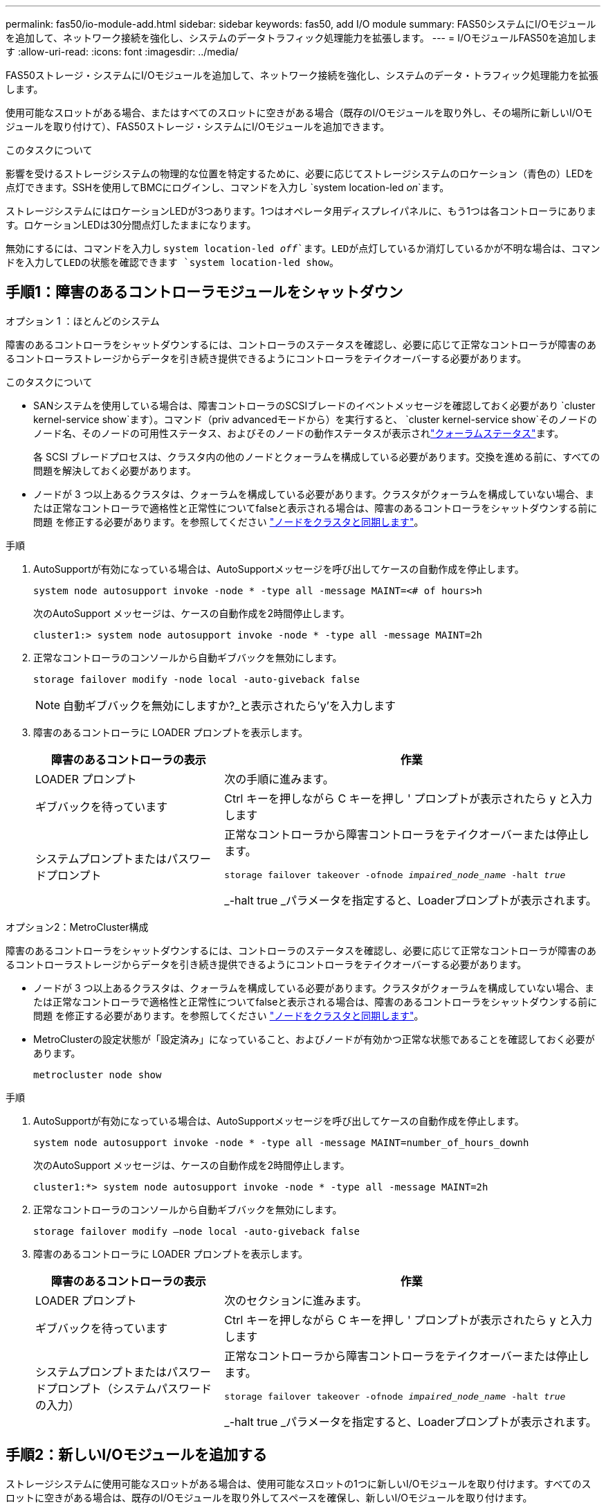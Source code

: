 ---
permalink: fas50/io-module-add.html 
sidebar: sidebar 
keywords: fas50, add I/O module 
summary: FAS50システムにI/Oモジュールを追加して、ネットワーク接続を強化し、システムのデータトラフィック処理能力を拡張します。 
---
= I/OモジュールFAS50を追加します
:allow-uri-read: 
:icons: font
:imagesdir: ../media/


[role="lead"]
FAS50ストレージ・システムにI/Oモジュールを追加して、ネットワーク接続を強化し、システムのデータ・トラフィック処理能力を拡張します。

使用可能なスロットがある場合、またはすべてのスロットに空きがある場合（既存のI/Oモジュールを取り外し、その場所に新しいI/Oモジュールを取り付けて）、FAS50ストレージ・システムにI/Oモジュールを追加できます。

.このタスクについて
影響を受けるストレージシステムの物理的な位置を特定するために、必要に応じてストレージシステムのロケーション（青色の）LEDを点灯できます。SSHを使用してBMCにログインし、コマンドを入力し `system location-led _on_`ます。

ストレージシステムにはロケーションLEDが3つあります。1つはオペレータ用ディスプレイパネルに、もう1つは各コントローラにあります。ロケーションLEDは30分間点灯したままになります。

無効にするには、コマンドを入力し `system location-led _off_`ます。LEDが点灯しているか消灯しているかが不明な場合は、コマンドを入力してLEDの状態を確認できます `system location-led show`。



== 手順1：障害のあるコントローラモジュールをシャットダウン

[role="tabbed-block"]
====
.オプション 1 ：ほとんどのシステム
--
障害のあるコントローラをシャットダウンするには、コントローラのステータスを確認し、必要に応じて正常なコントローラが障害のあるコントローラストレージからデータを引き続き提供できるようにコントローラをテイクオーバーする必要があります。

.このタスクについて
* SANシステムを使用している場合は、障害コントローラのSCSIブレードのイベントメッセージを確認しておく必要があり  `cluster kernel-service show`ます）。コマンド（priv advancedモードから）を実行すると、 `cluster kernel-service show`そのノードのノード名、そのノードの可用性ステータス、およびそのノードの動作ステータスが表示されlink:https://docs.netapp.com/us-en/ontap/system-admin/display-nodes-cluster-task.html["クォーラムステータス"]ます。
+
各 SCSI ブレードプロセスは、クラスタ内の他のノードとクォーラムを構成している必要があります。交換を進める前に、すべての問題を解決しておく必要があります。

* ノードが 3 つ以上あるクラスタは、クォーラムを構成している必要があります。クラスタがクォーラムを構成していない場合、または正常なコントローラで適格性と正常性についてfalseと表示される場合は、障害のあるコントローラをシャットダウンする前に問題 を修正する必要があります。を参照してください link:https://docs.netapp.com/us-en/ontap/system-admin/synchronize-node-cluster-task.html?q=Quorum["ノードをクラスタと同期します"^]。


.手順
. AutoSupportが有効になっている場合は、AutoSupportメッセージを呼び出してケースの自動作成を停止します。
+
`system node autosupport invoke -node * -type all -message MAINT=<# of hours>h`

+
次のAutoSupport メッセージは、ケースの自動作成を2時間停止します。

+
`cluster1:> system node autosupport invoke -node * -type all -message MAINT=2h`

. 正常なコントローラのコンソールから自動ギブバックを無効にします。
+
`storage failover modify -node local -auto-giveback false`

+

NOTE: 自動ギブバックを無効にしますか?_と表示されたら'y'を入力します

. 障害のあるコントローラに LOADER プロンプトを表示します。
+
[cols="1,2"]
|===
| 障害のあるコントローラの表示 | 作業 


 a| 
LOADER プロンプト
 a| 
次の手順に進みます。



 a| 
ギブバックを待っています
 a| 
Ctrl キーを押しながら C キーを押し ' プロンプトが表示されたら y と入力します



 a| 
システムプロンプトまたはパスワードプロンプト
 a| 
正常なコントローラから障害コントローラをテイクオーバーまたは停止します。

`storage failover takeover -ofnode _impaired_node_name_ -halt _true_`

_-halt true _パラメータを指定すると、Loaderプロンプトが表示されます。

|===


--
.オプション2：MetroCluster構成
--
障害のあるコントローラをシャットダウンするには、コントローラのステータスを確認し、必要に応じて正常なコントローラが障害のあるコントローラストレージからデータを引き続き提供できるようにコントローラをテイクオーバーする必要があります。

* ノードが 3 つ以上あるクラスタは、クォーラムを構成している必要があります。クラスタがクォーラムを構成していない場合、または正常なコントローラで適格性と正常性についてfalseと表示される場合は、障害のあるコントローラをシャットダウンする前に問題 を修正する必要があります。を参照してください link:https://docs.netapp.com/us-en/ontap/system-admin/synchronize-node-cluster-task.html?q=Quorum["ノードをクラスタと同期します"^]。
* MetroClusterの設定状態が「設定済み」になっていること、およびノードが有効かつ正常な状態であることを確認しておく必要があります。
+
`metrocluster node show`



.手順
. AutoSupportが有効になっている場合は、AutoSupportメッセージを呼び出してケースの自動作成を停止します。
+
`system node autosupport invoke -node * -type all -message MAINT=number_of_hours_downh`

+
次のAutoSupport メッセージは、ケースの自動作成を2時間停止します。

+
`cluster1:*> system node autosupport invoke -node * -type all -message MAINT=2h`

. 正常なコントローラのコンソールから自動ギブバックを無効にします。
+
`storage failover modify –node local -auto-giveback false`

. 障害のあるコントローラに LOADER プロンプトを表示します。
+
[cols="1,2"]
|===
| 障害のあるコントローラの表示 | 作業 


 a| 
LOADER プロンプト
 a| 
次のセクションに進みます。



 a| 
ギブバックを待っています
 a| 
Ctrl キーを押しながら C キーを押し ' プロンプトが表示されたら y と入力します



 a| 
システムプロンプトまたはパスワードプロンプト（システムパスワードの入力）
 a| 
正常なコントローラから障害コントローラをテイクオーバーまたは停止します。

`storage failover takeover -ofnode _impaired_node_name_ -halt _true_`

_-halt true _パラメータを指定すると、Loaderプロンプトが表示されます。

|===


--
====


== 手順2：新しいI/Oモジュールを追加する

ストレージシステムに使用可能なスロットがある場合は、使用可能なスロットの1つに新しいI/Oモジュールを取り付けます。すべてのスロットに空きがある場合は、既存のI/Oモジュールを取り外してスペースを確保し、新しいI/Oモジュールを取り付けます。

.作業を開始する前に
* を参照し https://hwu.netapp.com/["NetApp Hardware Universe の略"^] て、新しいI/Oモジュールがストレージシステムおよび実行中のONTAPのバージョンと互換性があることを確認します。
* 複数のスロットが使用可能な場合は、でスロットの優先順位を確認します https://hwu.netapp.com/["NetApp Hardware Universe の略"^] また、お使いの I/O モジュールに最適なものを使用してください。
* ストレージシステムの他のすべてのコンポーネントが正常に動作している必要があります。正常に動作していない場合は、この手順を続行する前にににお問い合わせください https://mysupport.netapp.com/site/global/dashboard["ネットアップサポート"]。


[role="tabbed-block"]
====
.使用可能なスロットへのI/Oモジュールの追加
--
使用可能なスロットがあるストレージシステムに、新しいI/Oモジュールを追加できます。

.手順
. 接地対策がまだの場合は、自身で適切に実施します。
. 障害のあるコントローラで、ターゲットスロットからI/Oブランクモジュールを取り外します。
+
使用していないI/Oスロットには、熱的な問題を防止し、EMCのコンプライアンスを確保するために、ブランキングモジュールを取り付ける必要があります。

+
image::../media/drw_g_io_blanking_module_replace_ieops-1901.svg[I/Oブランキングモジュールの取り外し]

+
[cols="1,4"]
|===


 a| 
image:../media/icon_round_1.png["番号1"]
 a| 
I/Oブランクモジュールの取り付けネジを反時計回りに回して緩めます。



 a| 
image:../media/icon_round_2.png["番号2"]
 a| 
左側のタブと取り付けネジを使用して、I/Oブランクモジュールをコントローラから引き出します。

|===
. 新しいI/Oモジュールを取り付けます。
+
.. I/Oモジュールをコントローラスロット開口部の端に合わせます。
.. I/Oモジュールをスロットにゆっくりと押し込み、モジュールがコネクタに正しく装着されていることを確認します。
+
左側のタブと取り付けネジを使用して、I/Oモジュールを押し込むことができます。

.. 蝶ネジを時計回りに回して締めます。


. I/Oモジュールを指定されたデバイスにケーブル接続します。
+
ストレージI/Oモジュールを設置した場合は、NS224シェルフを設置してケーブル接続します（を参照） https://docs.netapp.com/us-en/ontap-systems/ns224/hot-add-shelf-overview.html["ホツトアトワアクフロオ"^]。

. Loaderプロンプトから障害コントローラをリブートします。 `bye`
+
障害のあるコントローラをリブートすると、I/Oモジュールおよびその他のコンポーネントも再初期化されます。

. 障害のあるコントローラを正常なコントローラからギブバックします。 `storage failover giveback -ofnode _impaired_node_name_`
. 同じ手順を繰り返して、もう一方のコントローラにI/Oモジュールを追加します。
. 正常なコントローラのコンソールから自動ギブバックをリストアします。 `storage failover modify -node local -auto-giveback _true_`
. AutoSupportが有効になっている場合は、ケースの自動作成をリストア（抑制解除）します。 `system node autosupport invoke -node * -type all -message MAINT=END`


--
.フル実装したシステムへのI/Oモジュールの追加
--
フル装備のシステムにI/Oモジュールを追加するには、既存のI/Oモジュールを取り外し、その場所に新しいI/Oモジュールを取り付けます。

.このタスクについて
フル装備のシステムに新しいI/Oモジュールを追加する場合は、次のシナリオについて理解しておく必要があります。

[cols="1,2"]
|===
| シナリオ | アクションが必要です 


 a| 
NICからNIC（同じ数のポート）
 a| 
LIF は、コントローラモジュールがシャットダウンすると自動的に移行されます。



 a| 
NICからNIC（異なるポート数）
 a| 
選択したLIFを別のホームポートに完全に再割り当てします。詳細については、を参照してください https://docs.netapp.com/ontap-9/topic/com.netapp.doc.onc-sm-help-960/GUID-208BB0B8-3F84-466D-9F4F-6E1542A2BE7D.html["LIF を移行する"^] 。



 a| 
NICからストレージI/Oモジュール
 a| 
System Manager を使用して、 LIF を別のホームポートに完全に移行します。手順については、を参照してください https://docs.netapp.com/ontap-9/topic/com.netapp.doc.onc-sm-help-960/GUID-208BB0B8-3F84-466D-9F4F-6E1542A2BE7D.html["LIF を移行する"^]。

|===
.手順
. 接地対策がまだの場合は、自身で適切に実施します。
. 障害のあるコントローラで、ターゲットI/Oモジュールのケーブルをすべて抜きます。
. ターゲットI/Oモジュールをコントローラから取り外します。
+
image::../media/drw_g_io_module_replace_ieops-1900.svg[I/Oモジュールの取り外し]

+
[cols="1,4"]
|===


 a| 
image:../media/icon_round_1.png["番号1"]
 a| 
I/Oモジュールの取り付けネジを反時計回りに回して緩めます。



 a| 
image:../media/icon_round_2.png["番号2"]
 a| 
左側のポートラベルタブと取り付けネジを使用して、I/Oモジュールをコントローラから引き出します。

|===
. 新しいI/Oモジュールをターゲットスロットに取り付けます。
+
.. I/O モジュールをスロットの端に合わせます。
.. I/Oモジュールをスロットにゆっくりと押し込み、モジュールがコネクタに正しく装着されていることを確認します。
+
左側のタブと取り付けネジを使用して、I/Oモジュールを押し込むことができます。

.. 蝶ネジを時計回りに回して締めます。


. I/Oモジュールを指定されたデバイスにケーブル接続します。
+
ストレージI/Oモジュールを設置した場合は、NS224シェルフを設置してケーブル接続します（を参照） https://docs.netapp.com/us-en/ontap-systems/ns224/hot-add-shelf-overview.html["ホツトアトワアクフロオ"^]。

. I/Oモジュールの取り外しと取り付けの手順を繰り返して、コントローラにI/Oモジュールを追加します。
. Loaderプロンプトから障害コントローラをリブートします。 `bye`
+
障害のあるコントローラをリブートすると、I/Oモジュールおよびその他のコンポーネントも再初期化されます。

. 障害のあるコントローラを正常なコントローラからギブバックします。 `storage failover giveback -ofnode _impaired_node_name_`
. 正常なコントローラのコンソールから自動ギブバックをリストアします。 `storage failover modify -node local -auto-giveback _true_`
. AutoSupportが有効になっている場合は、ケースの自動作成をリストア（抑制解除）します。 `system node autosupport invoke -node * -type all -message MAINT=END`
. NICモジュールを取り付けた場合は、各ポートの使用モードを_network_として指定します。 `storage port modify -node _node_name_ -port _port_name_ -mode _network_`
. もう一方のコントローラに対して上記の手順を繰り返します。


--
====